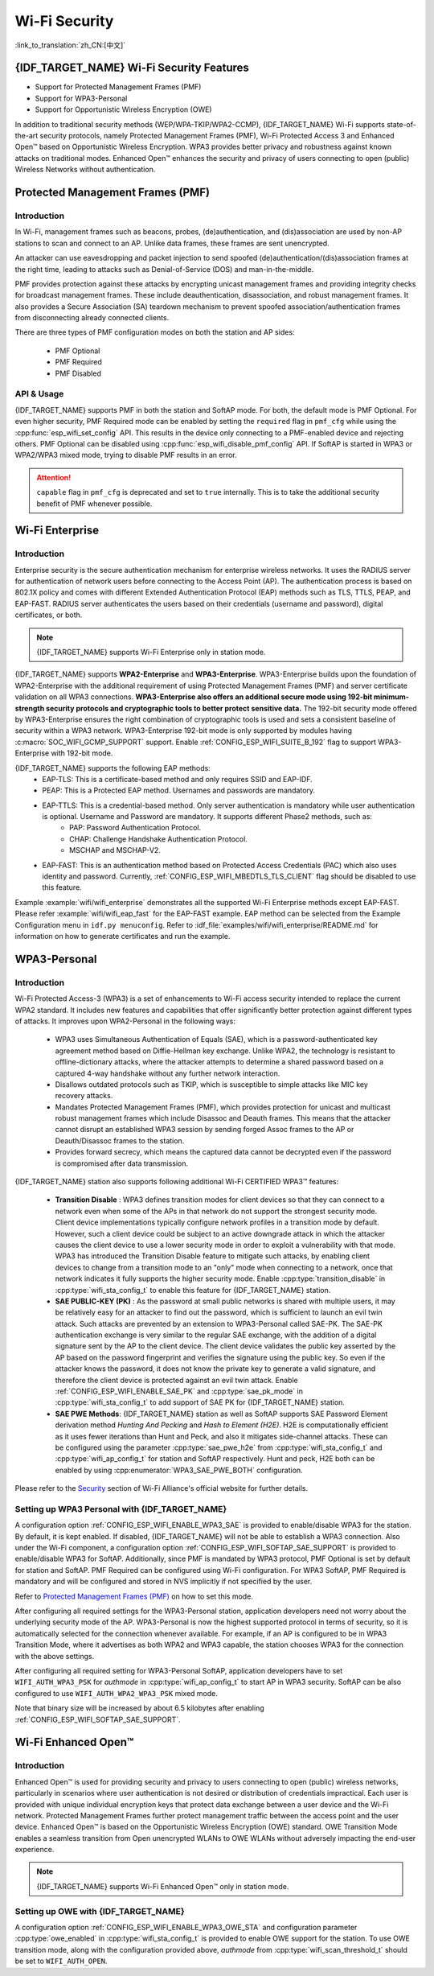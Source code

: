 Wi-Fi Security
==============

:link_to_translation:`zh_CN:[中文]`

{IDF_TARGET_NAME} Wi-Fi Security Features
-----------------------------------------

- Support for Protected Management Frames (PMF)
- Support for WPA3-Personal
- Support for Opportunistic Wireless Encryption (OWE)

In addition to traditional security methods (WEP/WPA-TKIP/WPA2-CCMP), {IDF_TARGET_NAME} Wi-Fi supports state-of-the-art security protocols, namely Protected Management Frames (PMF), Wi-Fi Protected Access 3 and Enhanced Open™ based on Opportunistic Wireless Encryption. WPA3 provides better privacy and robustness against known attacks on traditional modes. Enhanced Open™ enhances the security and privacy of users connecting to open (public) Wireless Networks without authentication.

Protected Management Frames (PMF)
---------------------------------

Introduction
++++++++++++

In Wi-Fi, management frames such as beacons, probes, (de)authentication, and (dis)association are used by non-AP stations to scan and connect to an AP. Unlike data frames, these frames are sent unencrypted.

An attacker can use eavesdropping and packet injection to send spoofed (de)authentication/(dis)association frames at the right time, leading to attacks such as Denial-of-Service (DOS) and man-in-the-middle.

PMF provides protection against these attacks by encrypting unicast management frames and providing integrity checks for broadcast management frames. These include deauthentication, disassociation, and robust management frames. It also provides a Secure Association (SA) teardown mechanism to prevent spoofed association/authentication frames from disconnecting already connected clients.

There are three types of PMF configuration modes on both the station and AP sides:

 - PMF Optional
 - PMF Required
 - PMF Disabled

API & Usage
+++++++++++

{IDF_TARGET_NAME} supports PMF in both the station and SoftAP mode. For both, the default mode is PMF Optional. For even higher security, PMF Required mode can be enabled by setting the ``required`` flag in ``pmf_cfg`` while using the :cpp:func:`esp_wifi_set_config` API. This results in the device only connecting to a PMF-enabled device and rejecting others. PMF Optional can be disabled using :cpp:func:`esp_wifi_disable_pmf_config` API. If SoftAP is started in WPA3 or WPA2/WPA3 mixed mode, trying to disable PMF results in an error.

.. attention::

    ``capable`` flag in ``pmf_cfg`` is deprecated and set to ``true`` internally. This is to take the additional security benefit of PMF whenever possible.

Wi-Fi Enterprise
---------------------------------

Introduction
++++++++++++

Enterprise security is the secure authentication mechanism for enterprise wireless networks. It uses the RADIUS server for authentication of network users before connecting to the Access Point (AP). The authentication process is based on 802.1X policy and comes with different Extended Authentication Protocol (EAP) methods such as TLS, TTLS, PEAP, and EAP-FAST. RADIUS server authenticates the users based on their credentials (username and password), digital certificates, or both.

.. note::

  {IDF_TARGET_NAME} supports Wi-Fi Enterprise only in station mode.

{IDF_TARGET_NAME} supports **WPA2-Enterprise** and **WPA3-Enterprise**. WPA3-Enterprise builds upon the foundation of WPA2-Enterprise with the additional requirement of using Protected Management Frames (PMF) and server certificate validation on all WPA3 connections. **WPA3-Enterprise also offers an additional secure mode using 192-bit minimum-strength security protocols and cryptographic tools to better protect sensitive data.** The 192-bit security mode offered by WPA3-Enterprise ensures the right combination of cryptographic tools is used and sets a consistent baseline of security within a WPA3 network. WPA3-Enterprise 192-bit mode is only supported by modules having :c:macro:`SOC_WIFI_GCMP_SUPPORT` support. Enable :ref:`CONFIG_ESP_WIFI_SUITE_B_192` flag to support WPA3-Enterprise with 192-bit mode.

{IDF_TARGET_NAME} supports the following EAP methods:
  - EAP-TLS: This is a certificate-based method and only requires SSID and EAP-IDF.
  - PEAP: This is a Protected EAP method. Usernames and passwords are mandatory.
  - EAP-TTLS: This is a credential-based method. Only server authentication is mandatory while user authentication is optional. Username and Password are mandatory. It supports different Phase2 methods, such as:
     - PAP: Password Authentication Protocol.
     - CHAP: Challenge Handshake Authentication Protocol.
     - MSCHAP and MSCHAP-V2.
  - EAP-FAST: This is an authentication method based on Protected Access Credentials (PAC) which also uses identity and password. Currently, :ref:`CONFIG_ESP_WIFI_MBEDTLS_TLS_CLIENT` flag should be disabled to use this feature.

Example :example:`wifi/wifi_enterprise` demonstrates all the supported Wi-Fi Enterprise methods except EAP-FAST. Please refer :example:`wifi/wifi_eap_fast` for the EAP-FAST example. EAP method can be selected from the Example Configuration menu in ``idf.py menuconfig``. Refer to :idf_file:`examples/wifi/wifi_enterprise/README.md` for information on how to generate certificates and run the example.

WPA3-Personal
-------------

Introduction
++++++++++++

Wi-Fi Protected Access-3 (WPA3) is a set of enhancements to Wi-Fi access security intended to replace the current WPA2 standard. It includes new features and capabilities that offer significantly better protection against different types of attacks. It improves upon WPA2-Personal in the following ways:

  - WPA3 uses Simultaneous Authentication of Equals (SAE), which is a password-authenticated key agreement method based on Diffie-Hellman key exchange. Unlike WPA2, the technology is resistant to offline-dictionary attacks, where the attacker attempts to determine a shared password based on a captured 4-way handshake without any further network interaction.
  - Disallows outdated protocols such as TKIP, which is susceptible to simple attacks like MIC key recovery attacks.
  - Mandates Protected Management Frames (PMF), which provides protection for unicast and multicast robust management frames which include Disassoc and Deauth frames. This means that the attacker cannot disrupt an established WPA3 session by sending forged Assoc frames to the AP or Deauth/Disassoc frames to the station.
  - Provides forward secrecy, which means the captured data cannot be decrypted even if the password is compromised after data transmission.

{IDF_TARGET_NAME} station also supports following additional Wi-Fi CERTIFIED WPA3™ features:

 - **Transition Disable** : WPA3 defines transition modes for client devices so that they can connect to a network even when some of the APs in that network do not support the strongest security mode. Client device implementations typically configure network profiles in a transition mode by default. However, such a client device could be subject to an active downgrade attack in which the attacker causes the client device to use a lower security mode in order to exploit a vulnerability with that mode. WPA3 has introduced the Transition Disable feature to mitigate such attacks, by enabling client devices to change from a transition mode to an "only" mode when connecting to a network, once that network indicates it fully supports the higher security mode. Enable :cpp:type:`transition_disable` in :cpp:type:`wifi_sta_config_t` to enable this feature for {IDF_TARGET_NAME} station.

 - **SAE PUBLIC-KEY (PK)** : As the password at small public networks is shared with multiple users, it may be relatively easy for an attacker to find out the password, which is sufficient to launch an evil twin attack. Such attacks are prevented by an extension to WPA3-Personal called SAE-PK. The SAE-PK authentication exchange is very similar to the regular SAE exchange, with the addition of a digital signature sent by the AP to the client device. The client device validates the public key asserted by the AP based on the password fingerprint and verifies the signature using the public key. So even if the attacker knows the password, it does not know the private key to generate a valid signature, and therefore the client device is protected against an evil twin attack. Enable :ref:`CONFIG_ESP_WIFI_ENABLE_SAE_PK` and :cpp:type:`sae_pk_mode` in :cpp:type:`wifi_sta_config_t` to add support of SAE PK for {IDF_TARGET_NAME} station.

 - **SAE PWE Methods**: {IDF_TARGET_NAME} station as well as SoftAP supports SAE Password Element derivation method `Hunting And Pecking` and `Hash to Element (H2E)`. H2E is computationally efficient as it uses fewer iterations than Hunt and Peck, and also it mitigates side-channel attacks. These can be configured using the parameter :cpp:type:`sae_pwe_h2e` from :cpp:type:`wifi_sta_config_t` and :cpp:type:`wifi_ap_config_t` for station and SoftAP respectively. Hunt and peck, H2E both can be enabled by using :cpp:enumerator:`WPA3_SAE_PWE_BOTH` configuration.

Please refer to the `Security <https://www.wi-fi.org/discover-wi-fi/security>`_ section of Wi-Fi Alliance's official website for further details.

Setting up WPA3 Personal with {IDF_TARGET_NAME}
+++++++++++++++++++++++++++++++++++++++++++++++

A configuration option :ref:`CONFIG_ESP_WIFI_ENABLE_WPA3_SAE` is provided to enable/disable WPA3 for the station. By default, it is kept enabled. If disabled, {IDF_TARGET_NAME} will not be able to establish a WPA3 connection. Also under the Wi-Fi component, a configuration option :ref:`CONFIG_ESP_WIFI_SOFTAP_SAE_SUPPORT` is provided to enable/disable WPA3 for SoftAP. Additionally, since PMF is mandated by WPA3 protocol, PMF Optional is set by default for station and SoftAP. PMF Required can be configured using Wi-Fi configuration. For WPA3 SoftAP, PMF Required is mandatory and will be configured and stored in NVS implicitly if not specified by the user.

Refer to `Protected Management Frames (PMF)`_ on how to set this mode.

After configuring all required settings for the WPA3-Personal station, application developers need not worry about the underlying security mode of the AP. WPA3-Personal is now the highest supported protocol in terms of security, so it is automatically selected for the connection whenever available. For example, if an AP is configured to be in WPA3 Transition Mode, where it advertises as both WPA2 and WPA3 capable, the station chooses WPA3 for the connection with the above settings.

After configuring all required setting for WPA3-Personal SoftAP, application developers have to set ``WIFI_AUTH_WPA3_PSK`` for `authmode` in :cpp:type:`wifi_ap_config_t` to start AP in WPA3 security. SoftAP can be also configured to use ``WIFI_AUTH_WPA2_WPA3_PSK`` mixed mode.

Note that binary size will be increased by about 6.5 kilobytes after enabling :ref:`CONFIG_ESP_WIFI_SOFTAP_SAE_SUPPORT`.

Wi-Fi Enhanced Open™
--------------------

Introduction
++++++++++++

Enhanced Open™ is used for providing security and privacy to users connecting to open (public) wireless networks, particularly in scenarios where user authentication is not desired or distribution of credentials impractical. Each user is provided with unique individual encryption keys that protect data exchange between a user device and the Wi-Fi network. Protected Management Frames further protect management traffic between the access point and the user device. Enhanced Open™ is based on the Opportunistic Wireless Encryption (OWE) standard. OWE Transition Mode enables a seamless transition from Open unencrypted WLANs to OWE WLANs without adversely impacting the end-user experience.

.. note::

  {IDF_TARGET_NAME} supports Wi-Fi Enhanced Open™ only in station mode.


Setting up OWE with {IDF_TARGET_NAME}
++++++++++++++++++++++++++++++++++++++

A configuration option :ref:`CONFIG_ESP_WIFI_ENABLE_WPA3_OWE_STA` and configuration parameter :cpp:type:`owe_enabled` in :cpp:type:`wifi_sta_config_t` is provided to enable OWE support for the station. To use OWE transition mode, along with the configuration provided above, `authmode` from :cpp:type:`wifi_scan_threshold_t` should be set to ``WIFI_AUTH_OPEN``.
